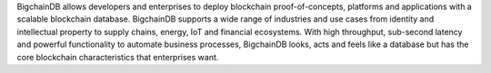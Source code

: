 BigchainDB allows developers and enterprises to deploy blockchain proof-of-concepts, platforms and applications with a scalable blockchain database. BigchainDB supports a wide range of industries and use cases from identity and intellectual property to supply chains, energy, IoT and financial ecosystems. With high throughput, sub-second latency and powerful functionality to automate business processes, BigchainDB looks, acts and feels like a database but has the core blockchain characteristics that enterprises want.


